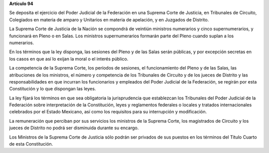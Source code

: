 **Artículo 94**

Se deposita el ejercicio del Poder Judicial de la Federación en una
Suprema Corte de Justicia, en Tribunales de Circuito, Colegiados en
materia de amparo y Unitarios en materia de apelación, y en Juzgados de
Distrito.

La Suprema Corte de Justicia de la Nación se compondrá de veintiún
ministros numerarios y cinco supernumerarios, y funcionará en Pleno o en
Salas. Los ministros supernumerarios formarán parte del Pleno cuando
suplan a los numerarios.

En los términos que la ley disponga, las sesiones del Pleno y de las
Salas serán públicas, y por excepción secretas en los casos en que así
lo exijan la moral o el interés público.

La competencia de la Suprema Corte, los períodos de sesiones, el
funcionamiento del Pleno y de las Salas, las atribuciones de los
ministros, el número y competencia de los Tribunales de Circuito y de
los jueces de Distrito y las responsabilidades en que incurran los
funcionarios y empleados del Poder Judicial de la Federación, se regirán
por esta Constitución y lo que dispongan las leyes.

La ley fijará los términos en que sea obligatoria la jurisprudencia que
establezcan los Tribunales del Poder Judicial de la Federación sobre
interpretación de la Constitución, leyes y reglamentos federales o
locales y tratados internacionales celebrados por el Estado Mexicano,
así como los requisitos para su interrupción y modificación.

La remuneración que perciban por sus servicios los ministros de la
Suprema Corte, los magistrados de Circuito y los jueces de Distrito no
podrá ser disminuida durante su encargo.

Los Ministros de la Suprema Corte de Justicia sólo podrán ser privados
de sus puestos en los términos del Título Cuarto de esta Constitución.

